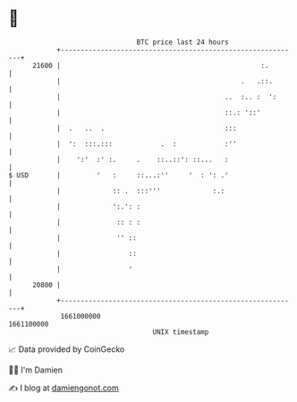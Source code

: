 * 👋

#+begin_example
                                   BTC price last 24 hours                    
               +------------------------------------------------------------+ 
         21600 |                                                  :.        | 
               |                                             .   .::.       | 
               |                                         ..  :.. :  ':      | 
               |                                         ::.: '::'          | 
               |  .   ..  .                              :::                | 
               |  ':  :::.:::            .  :            :''                | 
               |    ':'  :' :.     .    ::..::': ::...   :                  | 
   $ USD       |         '   :     ::...:''     '  : ': .'                  | 
               |             :: .  :::'''             :.:                   | 
               |             ':.': :                                        | 
               |              :: : :                                        | 
               |              '' ::                                         | 
               |                 ::                                         | 
               |                 '                                          | 
         20800 |                                                            | 
               +------------------------------------------------------------+ 
                1661000000                                        1661100000  
                                       UNIX timestamp                         
#+end_example
📈 Data provided by CoinGecko

🧑‍💻 I'm Damien

✍️ I blog at [[https://www.damiengonot.com][damiengonot.com]]
